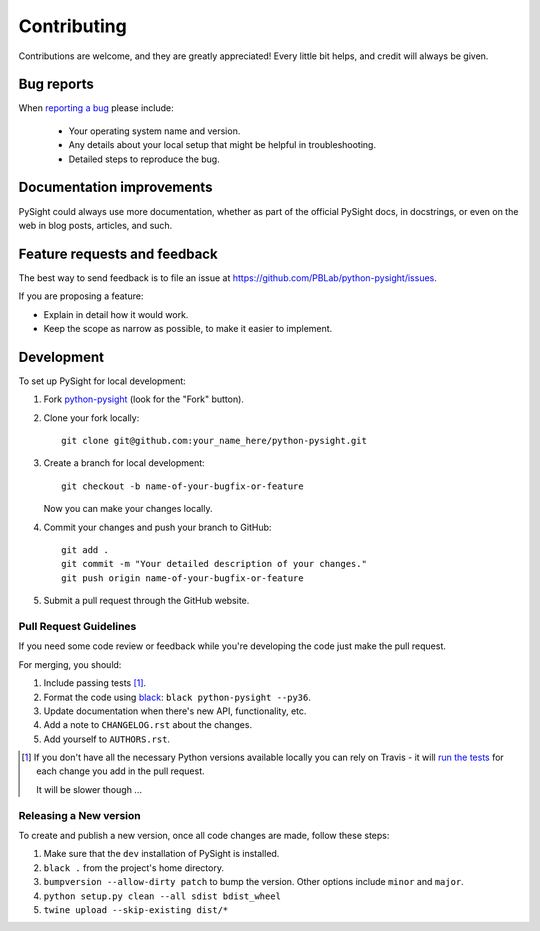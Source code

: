 ============
Contributing
============

Contributions are welcome, and they are greatly appreciated! Every
little bit helps, and credit will always be given.

Bug reports
===========

When `reporting a bug <https://github.com/PBLab/python-pysight/issues>`_ please include:

    * Your operating system name and version.
    * Any details about your local setup that might be helpful in troubleshooting.
    * Detailed steps to reproduce the bug.

Documentation improvements
==========================

PySight could always use more documentation, whether as part of the
official PySight docs, in docstrings, or even on the web in blog posts,
articles, and such.

Feature requests and feedback
=============================

The best way to send feedback is to file an issue at https://github.com/PBLab/python-pysight/issues.

If you are proposing a feature:

* Explain in detail how it would work.
* Keep the scope as narrow as possible, to make it easier to implement.

Development
===========

To set up PySight for local development:

1. Fork `python-pysight <https://github.com/PBLab/python-pysight>`_
   (look for the "Fork" button).
2. Clone your fork locally::

    git clone git@github.com:your_name_here/python-pysight.git

3. Create a branch for local development::

    git checkout -b name-of-your-bugfix-or-feature

   Now you can make your changes locally.

4. Commit your changes and push your branch to GitHub::

    git add .
    git commit -m "Your detailed description of your changes."
    git push origin name-of-your-bugfix-or-feature

5. Submit a pull request through the GitHub website.

Pull Request Guidelines
-----------------------

If you need some code review or feedback while you're developing the code just make the pull request.

For merging, you should:

1. Include passing tests [1]_.
2. Format the code using `black <https://black.readthedocs.io/en/stable/index.html>`_: ``black python-pysight --py36``.
3. Update documentation when there's new API, functionality, etc.
4. Add a note to ``CHANGELOG.rst`` about the changes.
5. Add yourself to ``AUTHORS.rst``.

.. [1] If you don't have all the necessary Python versions available locally you can rely on Travis - it will
       `run the tests <https://travis-ci.org/PBLab/python-pysight/pull_requests>`_ for each change you add in the pull request.

       It will be slower though ...

Releasing a New version
-----------------------

To create and publish a new version, once all code changes are made, follow these steps:

1. Make sure that the ``dev`` installation of PySight is installed.
2. ``black .`` from the project's home directory.
3. ``bumpversion --allow-dirty patch`` to bump the version. Other options include ``minor`` and ``major``.
4. ``python setup.py clean --all sdist bdist_wheel``
5. ``twine upload --skip-existing dist/*``